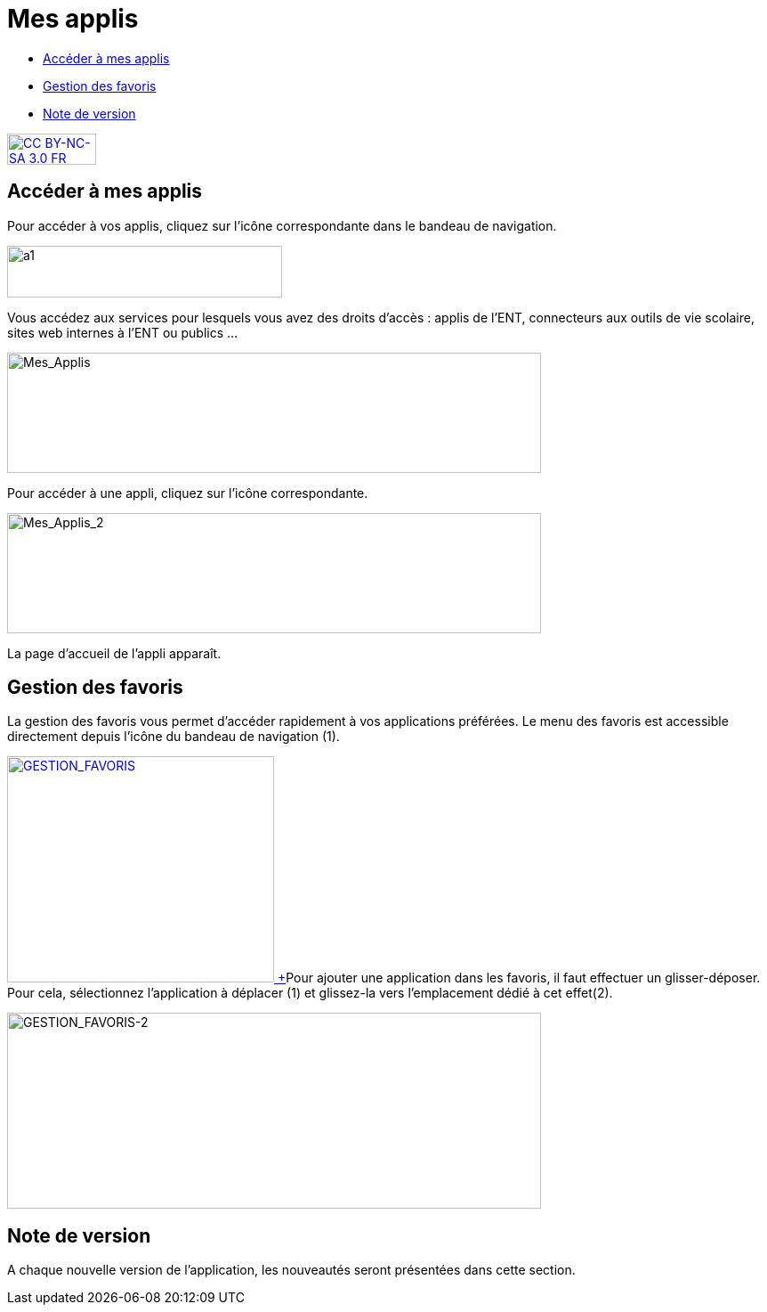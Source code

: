 [[mes-applis]]
= Mes applis

* link:index.html?iframe=true#presentation[Accéder à mes applis]
* link:index.html?iframe=true#cas-d-usage-1[Gestion des favoris]
* link:index.html?iframe=true#notes-de-versions[Note de version]

http://creativecommons.org/licenses/by-nc-sa/3.0/fr/[image:../../wp-content/uploads/2015/03/CC-BY-NC-SA-3.0-FR-300x105.png[CC
BY-NC-SA 3.0 FR,width=100,height=35]]

[[presentation]]
== Accéder à mes applis

Pour accéder à vos applis, cliquez sur l’icône correspondante dans le
bandeau de navigation.

image:../../wp-content/uploads/2015/06/a16.png[a1,width=309,height=58]

Vous accédez aux services pour lesquels vous avez des droits d’accès :
applis de l’ENT, connecteurs aux outils de vie scolaire, sites web
internes à l’ENT ou publics …

image:../../wp-content/uploads/2016/04/Mes_Applis-1024x231.png[Mes_Applis,width=600,height=135]

Pour accéder à une appli, cliquez sur l'icône correspondante.

image:../../wp-content/uploads/2016/04/Mes_Applis_2-1024x231.png[Mes_Applis_2,width=600,height=135]

La page d'accueil de l'appli apparaît.

[[cas-d-usage-1]]
== Gestion des favoris



La gestion des favoris vous permet d’accéder rapidement à vos
applications préférées. Le menu des favoris est accessible directement
depuis l’icône du bandeau de navigation (1).

link:../../wp-content/uploads/2016/01/GESTION_FAVORIS.png[image:../../wp-content/uploads/2016/01/GESTION_FAVORIS-300x254.png[GESTION_FAVORIS,width=300,height=254] +
]Pour ajouter une application dans les favoris, il faut effectuer un
glisser-déposer. Pour cela, sélectionnez l’application à déplacer (1) et
glissez-la vers l’emplacement dédié à cet effet(2).

image:../../wp-content/uploads/2016/01/GESTION_FAVORIS-2-1024x375.png[GESTION_FAVORIS-2,width=600,height=220]

[[notes-de-versions]]
== Note de version



A chaque nouvelle version de l'application, les nouveautés seront
présentées dans cette section.
